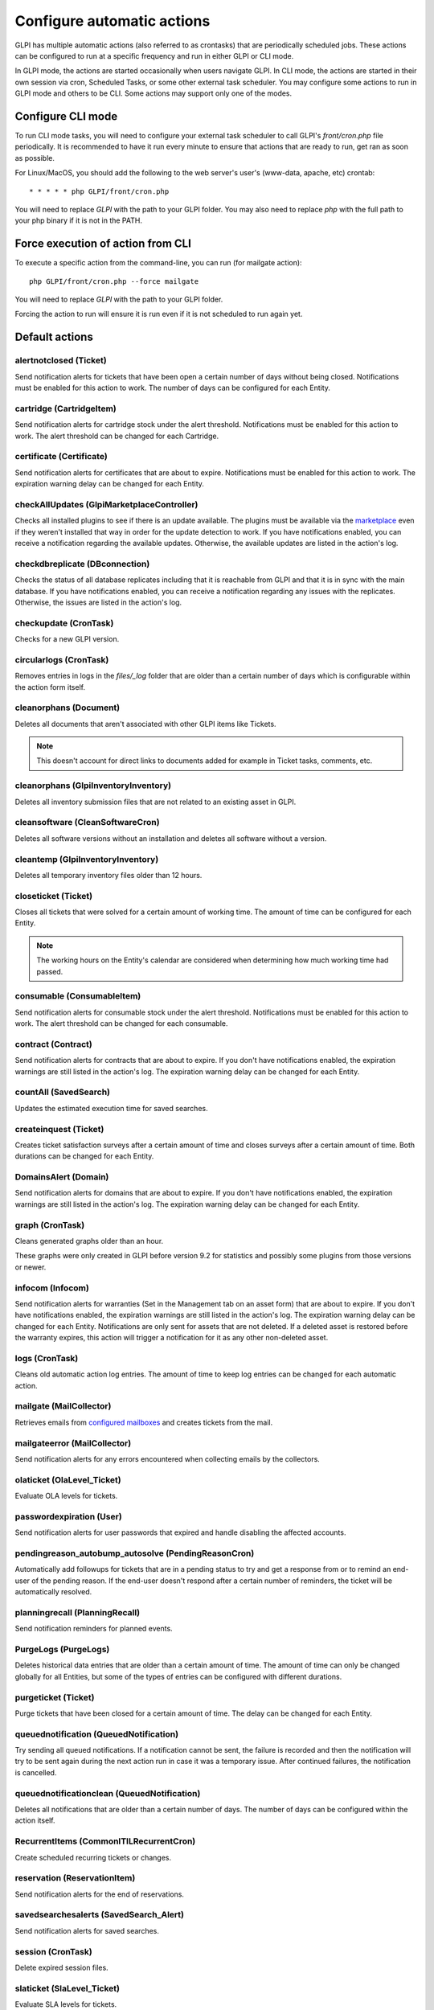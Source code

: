 Configure automatic actions
===========================

GLPI has multiple automatic actions (also referred to as crontasks) that are periodically scheduled jobs.
These actions can be configured to run at a specific frequency and run in either GLPI or CLI mode.

In GLPI mode, the actions are started occasionally when users navigate GLPI.
In CLI mode, the actions are started in their own session via cron, Scheduled Tasks, or some other external task scheduler.
You may configure some actions to run in GLPI mode and others to be CLI.
Some actions may support only one of the modes.

Configure CLI mode
------------------

To run CLI mode tasks, you will need to configure your external task scheduler to call GLPI's `front/cron.php` file periodically.
It is recommended to have it run every minute to ensure that actions that are ready to run, get ran as soon as possible.

For Linux/MacOS, you should add the following to the web server's user's (www-data, apache, etc) crontab:

::

   * * * * * php GLPI/front/cron.php

You will need to replace `GLPI` with the path to your GLPI folder.
You may also need to replace `php` with the full path to your php binary if it is not in the PATH.

Force execution of action from CLI
----------------------------------

To execute a specific action from the command-line, you can run (for mailgate action):

::

   php GLPI/front/cron.php --force mailgate

You will need to replace `GLPI` with the path to your GLPI folder.

Forcing the action to run will ensure it is run even if it is not scheduled to run again yet.

Default actions
---------------

alertnotclosed (Ticket)
~~~~~~~~~~~~~~~~~~~~~~~

Send notification alerts for tickets that have been open a certain number of days without being closed.
Notifications must be enabled for this action to work.
The number of days can be configured for each Entity.


cartridge (CartridgeItem)
~~~~~~~~~~~~~~~~~~~~~~~~~

Send notification alerts for cartridge stock under the alert threshold.
Notifications must be enabled for this action to work.
The alert threshold can be changed for each Cartridge.

certificate (Certificate)
~~~~~~~~~~~~~~~~~~~~~~~~~

Send notification alerts for certificates that are about to expire.
Notifications must be enabled for this action to work.
The expiration warning delay can be changed for each Entity.

checkAllUpdates (Glpi\Marketplace\Controller)
~~~~~~~~~~~~~~~~~~~~~~~~~~~~~~~~~~~~~~~~~~~~~

Checks all installed plugins to see if there is an update available.
The plugins must be available via the `marketplace <plugins.html>`_ even if they weren't installed that way in order for the update detection to work.
If you have notifications enabled, you can receive a notification regarding the available updates.
Otherwise, the available updates are listed in the action's log.

checkdbreplicate (DBconnection)
~~~~~~~~~~~~~~~~~~~~~~~~~~~~~~~

Checks the status of all database replicates including that it is reachable from GLPI and that it is in sync with the main database.
If you have notifications enabled, you can receive a notification regarding any issues with the replicates.
Otherwise, the issues are listed in the action's log.

checkupdate (CronTask)
~~~~~~~~~~~~~~~~~~~~~~

Checks for a new GLPI version.

circularlogs (CronTask)
~~~~~~~~~~~~~~~~~~~~~~~

Removes entries in logs in the `files/_log` folder that are older than a certain number of days which is configurable within the action form itself.

cleanorphans (Document)
~~~~~~~~~~~~~~~~~~~~~~~

Deletes all documents that aren't associated with other GLPI items like Tickets.

.. note::

   This doesn't account for direct links to documents added for example in Ticket tasks, comments, etc.

cleanorphans (Glpi\Inventory\Inventory)
~~~~~~~~~~~~~~~~~~~~~~~~~~~~~~~~~~~~~~~

Deletes all inventory submission files that are not related to an existing asset in GLPI.

cleansoftware (CleanSoftwareCron)
~~~~~~~~~~~~~~~~~~~~~~~~~~~~~~~~~

Deletes all software versions without an installation and deletes all software without a version.

cleantemp (Glpi\Inventory\Inventory)
~~~~~~~~~~~~~~~~~~~~~~~~~~~~~~~~~~~~

Deletes all temporary inventory files older than 12 hours.

closeticket (Ticket)
~~~~~~~~~~~~~~~~~~~~

Closes all tickets that were solved for a certain amount of working time.
The amount of time can be configured for each Entity.

.. note::

   The working hours on the Entity's calendar are considered when determining how much working time had passed.

consumable (ConsumableItem)
~~~~~~~~~~~~~~~~~~~~~~~~~~~

Send notification alerts for consumable stock under the alert threshold.
Notifications must be enabled for this action to work.
The alert threshold can be changed for each consumable.

contract (Contract)
~~~~~~~~~~~~~~~~~~~

Send notification alerts for contracts that are about to expire.
If you don't have notifications enabled, the expiration warnings are still listed in the action's log.
The expiration warning delay can be changed for each Entity.

countAll (SavedSearch)
~~~~~~~~~~~~~~~~~~~~~~

Updates the estimated execution time for saved searches.

createinquest (Ticket)
~~~~~~~~~~~~~~~~~~~~~~

Creates ticket satisfaction surveys after a certain amount of time and closes surveys after a certain amount of time.
Both durations can be changed for each Entity.

DomainsAlert (Domain)
~~~~~~~~~~~~~~~~~~~~~

Send notification alerts for domains that are about to expire.
If you don't have notifications enabled, the expiration warnings are still listed in the action's log.
The expiration warning delay can be changed for each Entity.

graph (CronTask)
~~~~~~~~~~~~~~~~

Cleans generated graphs older than an hour.

These graphs were only created in GLPI before version 9.2 for statistics and possibly some plugins from those versions or newer.

infocom (Infocom)
~~~~~~~~~~~~~~~~~

Send notification alerts for warranties (Set in the Management tab on an asset form) that are about to expire.
If you don't have notifications enabled, the expiration warnings are still listed in the action's log.
The expiration warning delay can be changed for each Entity.
Notifications are only sent for assets that are not deleted.
If a deleted asset is restored before the warranty expires, this action will trigger a notification for it as any other non-deleted asset.

logs (CronTask)
~~~~~~~~~~~~~~~

Cleans old automatic action log entries.
The amount of time to keep log entries can be changed for each automatic action.

mailgate (MailCollector)
~~~~~~~~~~~~~~~~~~~~~~~~

Retrieves emails from `configured mailboxes <collectors.html>`_ and creates tickets from the mail.

mailgateerror (MailCollector)
~~~~~~~~~~~~~~~~~~~~~~~~~~~~~

Send notification alerts for any errors encountered when collecting emails by the collectors.

olaticket (OlaLevel_Ticket)
~~~~~~~~~~~~~~~~~~~~~~~~~~~

Evaluate OLA levels for tickets.

passwordexpiration (User)
~~~~~~~~~~~~~~~~~~~~~~~~~

Send notification alerts for user passwords that expired and handle disabling the affected accounts.

pendingreason_autobump_autosolve (PendingReasonCron)
~~~~~~~~~~~~~~~~~~~~~~~~~~~~~~~~~~~~~~~~~~~~~~~~~~~~

Automatically add followups for tickets that are in a pending status to try and get a response from or to remind an end-user of the pending reason.
If the end-user doesn't respond after a certain number of reminders, the ticket will be automatically resolved.

planningrecall (PlanningRecall)
~~~~~~~~~~~~~~~~~~~~~~~~~~~~~~~

Send notification reminders for planned events.

PurgeLogs (PurgeLogs)
~~~~~~~~~~~~~~~~~~~~~

Deletes historical data entries that are older than a certain amount of time.
The amount of time can only be changed globally for all Entities, but some of the types of entries can be configured with different durations.

purgeticket (Ticket)
~~~~~~~~~~~~~~~~~~~~

Purge tickets that have been closed for a certain amount of time.
The delay can be changed for each Entity.

queuednotification (QueuedNotification)
~~~~~~~~~~~~~~~~~~~~~~~~~~~~~~~~~~~~~~~

Try sending all queued notifications.
If a notification cannot be sent, the failure is recorded and then the notification will try to be sent again during the next action run in case it was a temporary issue.
After continued failures, the notification is cancelled.

queuednotificationclean (QueuedNotification)
~~~~~~~~~~~~~~~~~~~~~~~~~~~~~~~~~~~~~~~~~~~~

Deletes all notifications that are older than a certain number of days.
The number of days can be configured within the action itself.

RecurrentItems (CommonITILRecurrentCron)
~~~~~~~~~~~~~~~~~~~~~~~~~~~~~~~~~~~~~~~~

Create scheduled recurring tickets or changes.

reservation (ReservationItem)
~~~~~~~~~~~~~~~~~~~~~~~~~~~~~

Send notification alerts for the end of reservations.

savedsearchesalerts (SavedSearch_Alert)
~~~~~~~~~~~~~~~~~~~~~~~~~~~~~~~~~~~~~~~

Send notification alerts for saved searches.

session (CronTask)
~~~~~~~~~~~~~~~~~~

Delete expired session files.

slaticket (SlaLevel_Ticket)
~~~~~~~~~~~~~~~~~~~~~~~~~~~

Evaluate SLA levels for tickets.

software (SoftwareLicense)
~~~~~~~~~~~~~~~~~~~~~~~~~~

Send notification alerts for software licenses that are about to expire.
Notifications must be enabled for this action to work.
The expiration warning delay can be changed for each Entity.

telemetry (Telemetry)
~~~~~~~~~~~~~~~~~~~~~

Send telemetry information.

temp (CronTask)
~~~~~~~~~~~~~~~

Clean all temporary files older than an hour.

unlockobject (ObjectLock)
~~~~~~~~~~~~~~~~~~~~~~~~~

Automatically remove locks on items older than a specific number of hours.
The number of hours can be changed within the action itself.

watcher (CronTask)
~~~~~~~~~~~~~~~~~~

The watcher automatic action is an action that monitors the execution of the other automatic actions.
If one of them has an error, a notification will be sent.
For this to work properly, notifications will need to be configured.

The different tabs
------------------

-  **Automatic action**

   For each action, it is possible to configure:

   - Run frequency
   - Status (Allows you to disable the action if needed)
   - Run mode
   - Run period (Allows you to disable certain actions at night for example)
   - Number of days this action's logs are stored

   The interface also allows you to reset the execution date and to manually force the execution manually.

   Some automatic actions can have particular parameters, such as the maximum number of emails to be sent each time for the mailqueue action.
   Also plugins can define their own automatic actions.

-  **Statistics**
   Displays information about the execution of this task (number of executions, start date, minimum, maximum, average and total durations).

-  **Logs**
   Lists the last executions according to the parameter defined in the *Automatic action* tab (see above).
   A link on the execution date allows to have the details of a specific execution.

The different actions
---------------------

- **Reset last run**: Clear the last run
